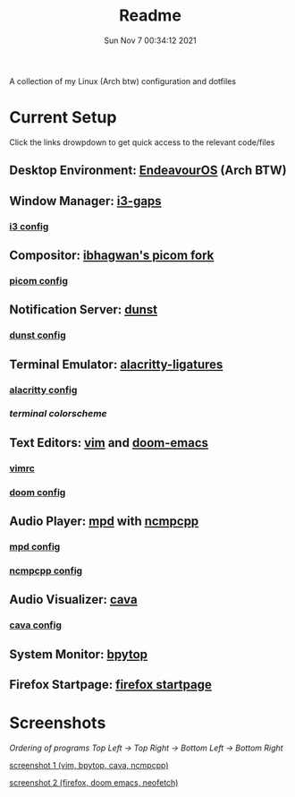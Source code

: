 #+TITLE: Readme
#+DATE: Sun Nov  7 00:34:12 2021


A collection of my Linux (Arch btw) configuration and dotfiles

* Current Setup
Click the links drowpdown to get quick access to the relevant code/files
** Desktop Environment: [[https://endeavouros.com/][EndeavourOS]] (Arch BTW)
** Window Manager: [[https://github.com/Airblader/i3][i3-gaps]]
*** [[./i3-wm/config][i3 config]]
** Compositor: [[https://github.com/ibhagwan/picom][ibhagwan's picom fork]]
*** [[./picom/picom.conf][picom config]]
** Notification Server: [[https://github.com/dunst-project/dunst][dunst]]
*** [[./dunst/dunstrc][dunst config]]
** Terminal Emulator: [[https://aur.archlinux.org/packages/alacritty-ligatures/][alacritty-ligatures]]
*** [[./alacritty/alacritty.yml][alacritty config]]
*** [[alacritty/alacritty.onedark.yml][terminal colorscheme]]
** Text Editors: [[https://www.vim.org/][vim]] and [[https://github.com/hlissner/doom-emacs][doom-emacs]]
*** [[./dotfiles/.vimrc][vimrc]]
*** [[./doom][doom config]]
** Audio Player: [[https://www.musicpd.org/][mpd]] with [[https://github.com/ncmpcpp/ncmpcpp][ncmpcpp]]
*** [[./mpd/mpd.conf][mpd config]]
*** [[./ncmpcpp/ncmpcpp.config][ncmpcpp config]]
** Audio Visualizer: [[https://github.com/karlstav/cava][cava]]
*** [[./cava/cavaconfig][cava config]]
** System Monitor: [[https://github.com/aristocratos/bpytop][bpytop]]
** Firefox Startpage: [[https://github.com/ksyasuda/Firefox-Startpage][firefox startpage]]

* Screenshots
/Ordering of programs Top Left -> Top Right -> Bottom Left -> Bottom Right/
#+CAPTION: Home screen with vim, bpytop, cava, and ncmpcpp
[[./screenshots/home1.png][screenshot 1 (vim, bpytop, cava, ncmpcpp)]]
#+CAPTION: Home screen with firefox, doom emacs, and neofetch
[[./screenshots/home2.png][screenshot 2 (firefox, doom emacs, neofetch)]]
